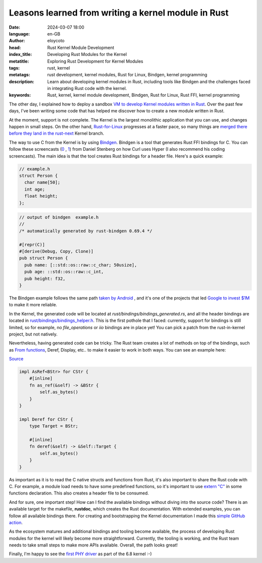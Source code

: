 Leasons learned from writing a kernel module in Rust
=====================================================

:date: 2024-03-07 18:00
:language: en-GB
:author: eloycoto
:head: Rust Kernel Module Development
:index_title: Developing Rust Modules for the Kernel
:metatitle: Exploring Rust Development for Kernel Modules
:tags: rust, kernel
:metatags: rust development, kernel modules, Rust for Linux, Bindgen, kernel programming
:description: Learn about developing kernel modules in Rust, including tools like Bindgen and the challenges faced in integrating Rust code with the kernel.
:keywords: Rust, kernel, kernel module development, Bindgen, Rust for Linux, Rust FFI, kernel programming

The other day, I explained how to deploy a sandbox `VM to develop Kernel
modules written in Rust <{filename}./2024-02-27-kernel-rust-module.rst>`_. Over
the past few days, I've been writing some code that has helped me discover how
to create a new module written in Rust.

At the moment, support is not complete. The Kernel is the largest monolithic
application that you can use, and changes happen in small steps. On the other
hand, `Rust-for-Linux <https://github.com/Rust-for-Linux/>`_ progresses at a
faster pace, so many things are `merged there before they land in the rust-next
<https://rust-for-linux.com/branches>`_ Kernel branch.

The way to use C from the Kernel is by using `Bindgen
<https://github.com/rust-lang/rust-bindgen>`_. Bindgen is a tool that generates
Rust FFI bindings for C. You can follow these screencasts (`0
<https://www.youtube.com/watch?v=4arsI2VBLBo>`_ , `1
<https://www.youtube.com/watch?v=n77AT_Y06gQ>`_) from Daniel Stenberg on how
Curl uses Hyper (I also recommend his coding screencasts). The main idea is
that the tool creates Rust bindings for a header file. Here's a quick example:

.. code-block:: c

    // example.h
    struct Person {
      char name[50];
      int age;
      float height;
    };

.. code-block:: rust

    // output of bindgen  example.h
    //
    /* automatically generated by rust-bindgen 0.69.4 */

    #[repr(C)]
    #[derive(Debug, Copy, Clone)]
    pub struct Person {
      pub name: [::std::os::raw::c_char; 50usize],
      pub age: ::std::os::raw::c_int,
      pub height: f32,
    }


The Bindgen example follows the same path `taken by Android
<https://source.android.com/docs/setup/build/rust/building-rust-modules/source-code-generators/bindgen-modules>`_
, and it's one of the projects that led `Google to invest $1M
<https://security.googleblog.com/2024/02/improving-interoperability-between-rust-and-c.html>`_
to make it more reliable.


In the Kernel, the generated code will be located at
`rust/bindings/bindings_generated.rs`, and all the header bindings are located
in `rust/bindings/bindings_helper.h
<https://github.com/torvalds/linux/blob/67be068d31d423b857ffd8c34dbcc093f8dfff76/rust/bindings/bindings_helper.h>`_.
This is the first pothole that I faced: currently, support for bindings is
still limited, so for example, no `file_operations` or `iio` bindings are in
place yet! You can pick a patch from the rust-in-kernel project, but not
natively.

Nevertheless, having generated code can be tricky. The Rust team creates a lot
of methods on top of the bindings, such as `From functions
<https://doc.rust-lang.org/rust-by-example/conversion/from_into.html>`_, Deref,
Display, etc.. to make it easier to work in both ways. You can see an example
here:

`Source <https://github.com/torvalds/linux/blob/67be068d31d423b857ffd8c34dbcc093f8dfff76/rust/kernel/str.rs>`_

.. code-block:: rust

    impl AsRef<BStr> for CStr {
        #[inline]
        fn as_ref(&self) -> &BStr {
            self.as_bytes()
        }
    }

    impl Deref for CStr {
        type Target = BStr;

        #[inline]
        fn deref(&self) -> &Self::Target {
            self.as_bytes()
        }
    }

As important as it is to read the C native structs and functions from Rust,
it's also important to share the Rust code with C. For example, a module load
needs to have some predefined functions, so it's important to use `extern "C"
<https://github.com/torvalds/linux/blob/master/rust/macros/module.rs#L261>`_ in
some functions declaration. This also creates a header file to be consumed.

And for sure, one important step! How can I find the available bindings without
diving into the source code? There is an available target for the makefile,
**rustdoc**, which creates the Rust documentation. With extended examples, you
can follow all available bindings there. For creating and bootstrapping the
Kernel documentation I made this `simple GitHub action
<https://github.com/eloycoto/rust-linux-doc>`_.

As the ecosystem matures and additional bindings and tooling become available,
the process of developing Rust modules for the kernel will likely become more
straightforward. Currently, the tooling is working, and the Rust team needs to
take small steps to make more APIs available. Overall, the path looks great!

Finally, I'm happy to see the `first PHY driver
<https://lore.kernel.org/lkml/20240109162323.427562-1-pabeni@redhat.com/>`_ as
part of the 6.8 kernel :-)
